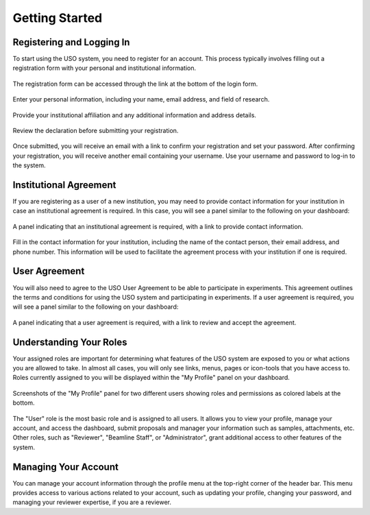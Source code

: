 
.. _user-guide:

Getting Started
===============

Registering and Logging In
--------------------------
To start using the USO system, you need to register for an account. This process typically involves filling out a
registration form with your personal and institutional information.

.. figure::
    login-form.png
    :alt: Accessing the registration form
    :align: center

    The registration form can be accessed through the link at the bottom of the login form.

.. figure::
    registration-page-1.png
    :alt: Registration Form - Page 1
    :align: center

    Enter your personal information, including your name, email address, and field of research.

.. figure::
    registration-page-2.png
    :alt: Registration Form - Page 2
    :align: center

    Provide your institutional affiliation and any additional information and address details.

.. figure::
    registration-page-3.png
    :alt: Registration Form - Page 3
    :align: center

    Review the declaration before submitting your registration.


Once submitted, you will receive an email with  a link to confirm your registration and set your password.
After confirming your registration, you will receive another email containing your username. Use your username and
password to log-in to the system.

Institutional Agreement
------------------------
If you are registering as a user of a new institution, you may need to provide contact information for your institution
in case an institutional agreement is required. In this case, you will see a panel similar to the following on your
dashboard:

.. figure::
    institutional-contact.png
    :alt: Institutional Agreement Panel
    :align: center

    A panel indicating that an institutional agreement is required, with a link to provide contact information.

Fill in the contact information for your institution, including the name of the contact person, their email address,
and phone number. This information will be used to facilitate the agreement process with your institution if one is
required.


User Agreement
--------------

You will also need to agree to the USO User Agreement to be able to participate in experiments.  This agreement
outlines the terms and conditions for using the USO system and participating in experiments. If a user agreement
is required, you will see a panel similar to the following on your dashboard:

.. figure::
    user-agreement.png
    :alt: User Agreement Panel
    :align: center

    A panel indicating that a user agreement is required, with a link to review and accept the agreement.


Understanding Your Roles
------------------------
Your assigned roles are important for determining what features of the USO system are exposed to you or what actions
you are allowed to take. In almost all cases, you will only see links, menus, pages or icon-tools that you have
access to.  Roles currently assigned to you will be displayed within the "My Profile" panel on your dashboard.

.. figure::
    roles-permissions.png
    :alt: My Profile Panel
    :align: center

    Screenshots of the "My Profile" panel for two different users showing roles and permissions as colored
    labels at the bottom.


The "User" role is the most basic role and is assigned to all users. It allows you to view your profile, manage your
account, and access the dashboard, submit proposals and manager your information such as samples, attachments, etc.
Other roles, such as "Reviewer", "Beamline Staff", or "Administrator", grant additional access to
other features of the system.


Managing Your Account
---------------------
You can manage your account information through the profile menu at the top-right corner of the header bar.
This menu provides access to various actions related to your account, such as updating your profile, changing your
password, and managing your reviewer expertise, if you are a reviewer.